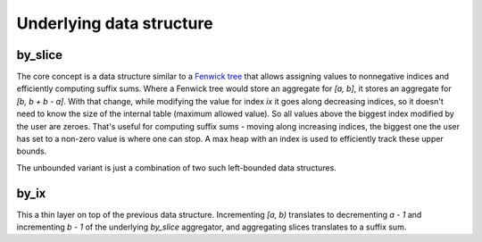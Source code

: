 Underlying data structure
=========================

by_slice
--------

The core concept is a data structure similar to a
`Fenwick tree <https://en.wikipedia.org/wiki/Fenwick_tree>`_ that allows assigning values
to nonnegative indices and efficiently computing suffix sums.
Where a Fenwick tree would store an aggregate for `[a, b]`, it stores an aggregate for
`[b, b + b - a]`.
With that change, while modifying the value for index `ix` it goes along decreasing indices, so it
doesn't need to know the size of the internal table (maximum allowed value).
So all values above the biggest index modified by the user are zeroes.
That's useful for computing suffix sums - moving along increasing indices, the biggest one the user
has set to a non-zero value is where one can stop.
A max heap with an index is used to efficiently track these upper bounds.

The unbounded variant is just a combination of two such left-bounded data structures.

by_ix
-----

This a thin layer on top of the previous data structure.
Incrementing `[a, b)` translates to decrementing `a - 1` and incrementing `b - 1` of the underlying
`by_slice` aggregator, and aggregating slices translates to a suffix sum.

